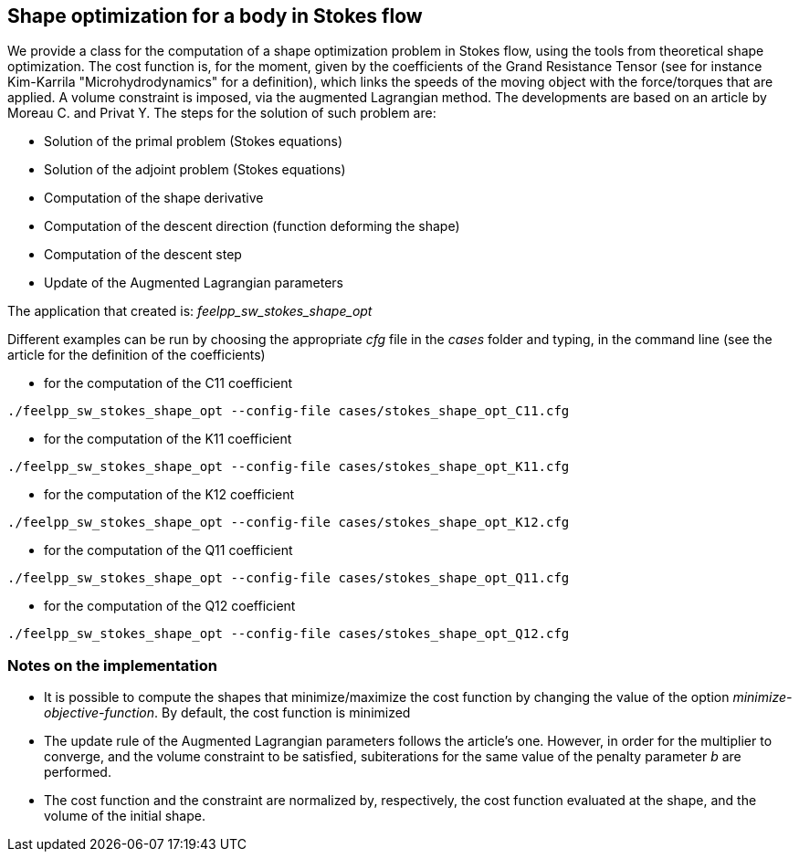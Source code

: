 == Shape optimization for a body in Stokes flow

We provide a class for the computation of a shape optimization problem in Stokes flow, using the tools from theoretical shape optimization.
The cost function is, for the moment, given by the coefficients of the Grand Resistance Tensor (see for instance Kim-Karrila "Microhydrodynamics" for a definition), which links the speeds of the moving object with the force/torques that are applied.
A volume constraint is imposed, via the augmented Lagrangian method.
The developments are based on an article by Moreau C. and Privat Y.
The steps for the solution of such problem are:

* Solution of the primal problem (Stokes equations)
* Solution of the adjoint problem (Stokes equations)
* Computation of the shape derivative
* Computation of the descent direction (function deforming the shape)
* Computation of the descent step
* Update of the Augmented Lagrangian parameters

The application that created is: _feelpp_sw_stokes_shape_opt_

Different examples can be run by choosing the appropriate _cfg_ file in the _cases_ folder and typing, in the command line (see the article for the definition of the coefficients)

* for the computation of the C11 coefficient 
----
./feelpp_sw_stokes_shape_opt --config-file cases/stokes_shape_opt_C11.cfg
----
* for the computation of the K11 coefficient
----
./feelpp_sw_stokes_shape_opt --config-file cases/stokes_shape_opt_K11.cfg
----

* for the computation of the K12 coefficient
----
./feelpp_sw_stokes_shape_opt --config-file cases/stokes_shape_opt_K12.cfg
----

* for the computation of the Q11 coefficient
----
./feelpp_sw_stokes_shape_opt --config-file cases/stokes_shape_opt_Q11.cfg
----

* for the computation of the Q12 coefficient
----
./feelpp_sw_stokes_shape_opt --config-file cases/stokes_shape_opt_Q12.cfg
----

=== Notes on the implementation

* It is possible to compute the shapes that minimize/maximize the cost function by changing the value of the option _minimize-objective-function_. By default, the cost function is minimized

* The update rule of the Augmented Lagrangian parameters follows the article's one. However, in order for the multiplier to converge, and the volume constraint to be satisfied, subiterations for the same value of the penalty parameter _b_ are performed.

* The cost function and the constraint are normalized by, respectively, the cost function evaluated at the shape, and the volume of the initial shape.